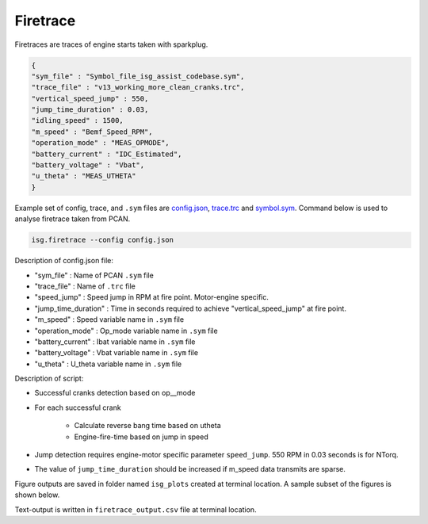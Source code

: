 =========
Firetrace
=========

Firetraces are traces of engine starts taken with sparkplug. 


.. code-block:: python

    {
    "sym_file" : "Symbol_file_isg_assist_codebase.sym",
    "trace_file" : "v13_working_more_clean_cranks.trc",
    "vertical_speed_jump" : 550,
    "jump_time_duration" : 0.03,
    "idling_speed" : 1500,
    "m_speed" : "Bemf_Speed_RPM",
    "operation_mode" : "MEAS_OPMODE",
    "battery_current" : "IDC_Estimated",
    "battery_voltage" : "Vbat",
    "u_theta" : "MEAS_UTHETA"
    }


Example set of config, trace, and ``.sym`` files are `config.json <_static/files/firetrace/fireconfig.json>`_, `trace.trc <_static/files/firetrace/firetrace.trc>`_ and `symbol.sym <_static/files/Symbol_file_isg_assist_codebase.sym>`_. 
Command below is used to analyse firetrace taken from PCAN. 


.. code-block:: bash

    isg.firetrace --config config.json



Description of config.json file:

* "sym_file" : Name of PCAN ``.sym`` file
* "trace_file" : Name of ``.trc`` file
* "speed_jump" : Speed jump in RPM at fire point. Motor-engine specific. 
* "jump_time_duration" : Time in seconds required to achieve "vertical_speed_jump" at fire point. 
* "m_speed" : Speed variable name in ``.sym`` file
* "operation_mode" : Op_mode variable name in ``.sym`` file
* "battery_current" : Ibat variable name in ``.sym`` file
* "battery_voltage" : Vbat variable name in ``.sym`` file
* "u_theta" : U_theta variable name in ``.sym`` file


Description of script:

* Successful cranks detection based on op__mode 
* For each successful crank 

    * Calculate reverse bang time based on utheta 
    * Engine-fire-time based on jump in speed

* Jump detection requires engine-motor specific parameter ``speed_jump``. 550 RPM in 0.03 seconds is for NTorq. 
* The value of ``jump_time_duration`` should be increased if m_speed data transmits are sparse.


Figure outputs are saved in folder named ``isg_plots`` created at terminal location. 
A sample subset of the figures is shown below.


.. image:: _static/images/firetrace_singlecrank.png


.. image:: _static/images/firetrace_banghist.png


.. image:: _static/images/firetrace_firehist.png


.. image:: _static/images/firetrace_en95hist.png


Text-output is written in ``firetrace_output.csv`` file at terminal location.

